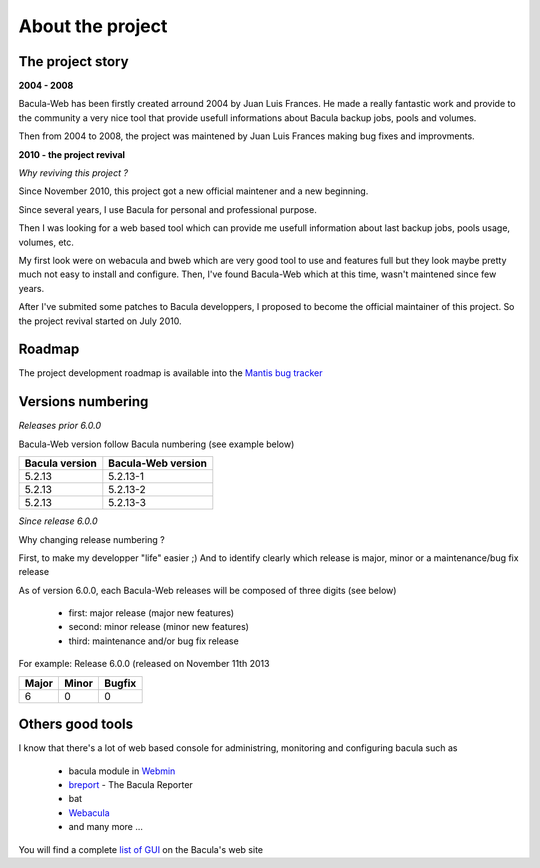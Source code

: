 .. _about/project:

=================
About the project
=================

The project story
-----------------

**2004 - 2008**

Bacula-Web has been firstly created arround 2004 by Juan Luis Frances.
He made a really fantastic work and provide to the community a very nice tool that provide usefull informations about Bacula backup jobs, pools and volumes.

Then from 2004 to 2008, the  project was maintened by Juan Luis Frances making bug fixes and improvments.

**2010 - the project revival**

*Why reviving this project ?*

Since November 2010, this project got a new official maintener and a new beginning.

Since several years, I use Bacula for personal and professional purpose.

Then I was looking for a web based tool which can provide me usefull information about last backup jobs, pools usage, volumes, etc.

My first look were on webacula and bweb which are very good tool to use and features full but they look maybe pretty much not easy to install and configure.
Then, I've found Bacula-Web which at this time, wasn't maintened since few years.

After I've submited some patches to Bacula developpers, I proposed to become the official maintainer of this project. So the project revival started on July 2010.

Roadmap
-------

The project development roadmap is available into the `Mantis bug tracker`_

Versions numbering
------------------

*Releases prior 6.0.0*

Bacula-Web version follow Bacula numbering (see example below)

============== ================== 
Bacula version Bacula-Web version 
============== ==================
5.2.13         5.2.13-1
5.2.13         5.2.13-2
5.2.13         5.2.13-3
============== ==================

*Since release 6.0.0*

Why changing release numbering ?

First, to make my developper "life" easier ;)
And to identify clearly which release is major, minor or a maintenance/bug fix release

As of version 6.0.0, each Bacula-Web releases will be composed of three digits (see below)

   * first: major release (major new features)
   * second: minor release (minor new features)
   * third: maintenance and/or bug fix release

For example: Release 6.0.0 (released on November 11th 2013

===== ===== ======
Major Minor Bugfix
===== ===== ======
6     0     0
===== ===== ======

Others good tools
-----------------

I know that there's a lot of web based console for administring, monitoring and configuring bacula such as

   * bacula module in `Webmin`_ 
   * `breport`_ - The Bacula Reporter
   * bat
   * `Webacula`_
   * and many more ...

You will find a complete `list of GUI`_ on the Bacula's web site


.. _Webmin: http://www.webmin.com/index.html
.. _breport: http://breport.sourceforge.net/
.. _Webacula: http://webacula.sourceforge.net/
.. _list of GUI: http://www.bacula.org/manuals/en/console/console/GUI_Programs.html
.. _Mantis bug tracker: http://bugs.bacula-web.org/
